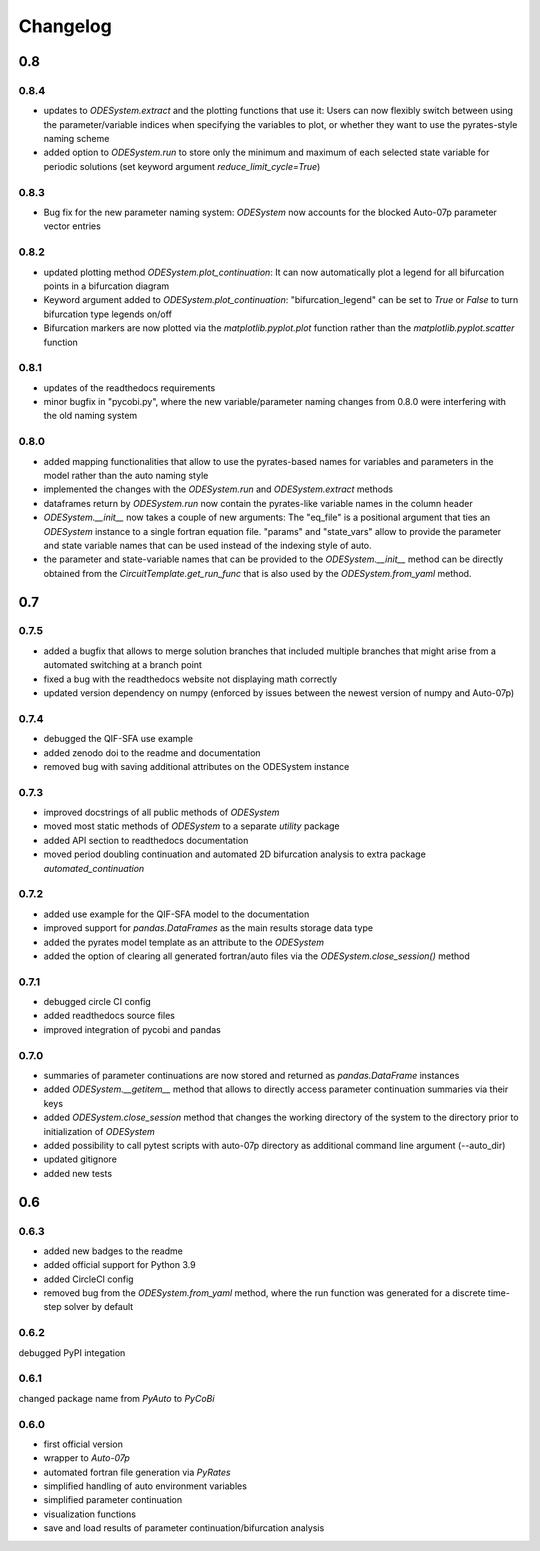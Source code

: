 Changelog
=========

0.8
---

0.8.4
~~~~~

- updates to `ODESystem.extract` and the plotting functions that use it: Users can now flexibly switch between using the parameter/variable indices when specifying the variables to plot, or whether they want to use the pyrates-style naming scheme
- added option to `ODESystem.run` to store only the minimum and maximum of each selected state variable for periodic solutions (set keyword argument `reduce_limit_cycle=True`)

0.8.3
~~~~~

- Bug fix for the new parameter naming system: `ODESystem` now accounts for the blocked Auto-07p parameter vector entries

0.8.2
~~~~~

- updated plotting method `ODESystem.plot_continuation`: It can now automatically plot a legend for all bifurcation points in a bifurcation diagram
- Keyword argument added to `ODESystem.plot_continuation`: "bifurcation_legend" can be set to `True` or `False` to turn bifurcation type legends on/off
- Bifurcation markers are now plotted via the `matplotlib.pyplot.plot` function rather than the `matplotlib.pyplot.scatter` function

0.8.1
~~~~~

- updates of the readthedocs requirements
- minor bugfix in "pycobi.py", where the new variable/parameter naming changes from 0.8.0 were interfering with the old naming system

0.8.0
~~~~~

- added mapping functionalities that allow to use the pyrates-based names for variables and parameters in the model rather than the auto naming style
- implemented the changes with the `ODESystem.run` and `ODESystem.extract` methods
- dataframes return by `ODESystem.run` now contain the pyrates-like variable names in the column header
- `ODESystem.__init__` now takes a couple of new arguments: The "eq_file" is a positional argument that ties an `ODESystem` instance to a single fortran equation file. "params" and "state_vars" allow to provide the parameter and state variable names that can be used instead of the indexing style of auto.
- the parameter and state-variable names that can be provided to the `ODESystem.__init__` method can be directly obtained from the `CircuitTemplate.get_run_func` that is also used by the `ODESystem.from_yaml` method.

0.7
---

0.7.5
~~~~~

- added a bugfix that allows to merge solution branches that included multiple branches that might arise from a automated switching at a branch point
- fixed a bug with the readthedocs website not displaying math correctly
- updated version dependency on numpy (enforced by issues between the newest version of numpy and Auto-07p)

0.7.4
~~~~~

- debugged the QIF-SFA use example
- added zenodo doi to the readme and documentation
- removed bug with saving additional attributes on the ODESystem instance

0.7.3
~~~~~

- improved docstrings of all public methods of `ODESystem`
- moved most static methods of `ODESystem` to a separate `utility` package
- added API section to readthedocs documentation
- moved period doubling continuation and automated 2D bifurcation analysis to extra package `automated_continuation`

0.7.2
~~~~~

- added use example for the QIF-SFA model to the documentation
- improved support for `pandas.DataFrames` as the main results storage data type
- added the pyrates model template as an attribute to the `ODESystem`
- added the option of clearing all generated fortran/auto files via the `ODESystem.close_session()` method

0.7.1
~~~~~

- debugged circle CI config
- added readthedocs source files
- improved integration of pycobi and pandas

0.7.0
~~~~~

- summaries of parameter continuations are now stored and returned as `pandas.DataFrame` instances
- added `ODESystem.__getitem__` method that allows to directly access parameter continuation summaries via their keys
- added `ODESystem.close_session` method that changes the working directory of the system to the directory prior to initialization of `ODESystem`
- added possibility to call pytest scripts with auto-07p directory as additional command line argument (--auto_dir)
- updated gitignore
- added new tests

0.6
---

0.6.3
~~~~~

- added new badges to the readme
- added official support for Python 3.9
- added CircleCI config
- removed bug from the `ODESystem.from_yaml` method, where the run function was generated for a discrete time-step solver by default

0.6.2
~~~~~

debugged PyPI integation

0.6.1
~~~~~

changed package name from `PyAuto` to `PyCoBi`

0.6.0
~~~~~

- first official version
- wrapper to `Auto-07p`
- automated fortran file generation via `PyRates`
- simplified handling of auto environment variables
- simplified parameter continuation
- visualization functions
- save and load results of parameter continuation/bifurcation analysis
